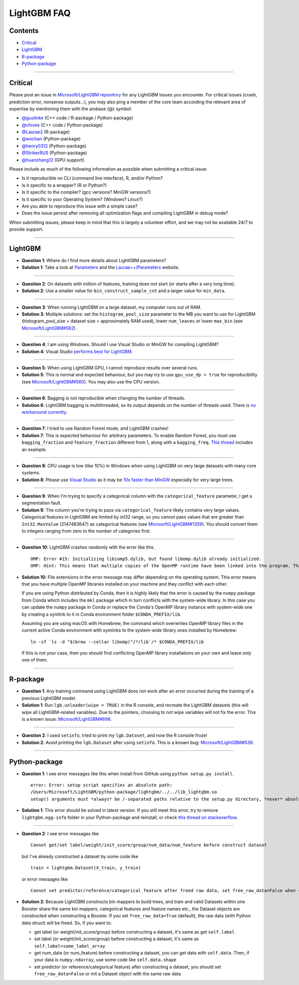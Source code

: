 LightGBM FAQ
============

Contents
~~~~~~~~

-  `Critical <#critical>`__

-  `LightGBM <#lightgbm>`__

-  `R-package <#r-package>`__

-  `Python-package <#python-package>`__

--------------

Critical
~~~~~~~~

Please post an issue in `Microsoft/LightGBM repository <https://github.com/Microsoft/LightGBM/issues>`__ for any
LightGBM issues you encounter. For critical issues (crash, prediction error, nonsense outputs...), you may also ping a
member of the core team according the relevant area of expertise by mentioning them with the arobase (@) symbol:

-  `@guolinke <https://github.com/guolinke>`__ (C++ code / R-package / Python-package)
-  `@chivee <https://github.com/chivee>`__ (C++ code / Python-package)
-  `@Laurae2 <https://github.com/Laurae2>`__ (R-package)
-  `@wxchan <https://github.com/wxchan>`__ (Python-package)
-  `@henry0312 <https://github.com/henry0312>`__ (Python-package)
-  `@StrikerRUS <https://github.com/StrikerRUS>`__ (Python-package)
-  `@huanzhang12 <https://github.com/huanzhang12>`__ (GPU support)

Please include as much of the following information as possible when submitting a critical issue:

-  Is it reproducible on CLI (command line interface), R, and/or Python?

-  Is it specific to a wrapper? (R or Python?)

-  Is it specific to the compiler? (gcc versions? MinGW versions?)

-  Is it specific to your Operating System? (Windows? Linux?)

-  Are you able to reproduce this issue with a simple case?

-  Does the issue persist after removing all optimization flags and compiling LightGBM in debug mode?

When submitting issues, please keep in mind that this is largely a volunteer effort, and we may not be available 24/7 to provide support.

--------------

LightGBM
~~~~~~~~

-  **Question 1**: Where do I find more details about LightGBM parameters?

-  **Solution 1**: Take a look at `Parameters <./Parameters.rst>`__ and the `Laurae++/Parameters <https://sites.google.com/view/lauraepp/parameters>`__ website.

--------------

-  **Question 2**: On datasets with million of features, training does not start (or starts after a very long time).

-  **Solution 2**: Use a smaller value for ``bin_construct_sample_cnt`` and a larger value for ``min_data``.

--------------

-  **Question 3**: When running LightGBM on a large dataset, my computer runs out of RAM.

-  **Solution 3**: Multiple solutions: set the ``histogram_pool_size`` parameter to the MB you want to use for LightGBM (histogram\_pool\_size + dataset size = approximately RAM used),
   lower ``num_leaves`` or lower ``max_bin`` (see `Microsoft/LightGBM#562 <https://github.com/Microsoft/LightGBM/issues/562>`__).

--------------

-  **Question 4**: I am using Windows. Should I use Visual Studio or MinGW for compiling LightGBM?

-  **Solution 4**: Visual Studio `performs best for LightGBM <https://github.com/Microsoft/LightGBM/issues/542>`__.

--------------

-  **Question 5**: When using LightGBM GPU, I cannot reproduce results over several runs.

-  **Solution 5**: This is normal and expected behaviour, but you may try to use ``gpu_use_dp = true`` for reproducibility
   (see `Microsoft/LightGBM#560 <https://github.com/Microsoft/LightGBM/pull/560#issuecomment-304561654>`__).
   You may also use the CPU version.

--------------

-  **Question 6**: Bagging is not reproducible when changing the number of threads.

-  **Solution 6**: LightGBM bagging is multithreaded, so its output depends on the number of threads used.
   There is `no workaround currently <https://github.com/Microsoft/LightGBM/issues/632>`__.

--------------

-  **Question 7**: I tried to use Random Forest mode, and LightGBM crashes!

-  **Solution 7**: This is expected behaviour for arbitrary parameters. To enable Random Forest,
   you must use ``bagging_fraction`` and ``feature_fraction`` different from 1, along with a ``bagging_freq``.
   `This thread <https://github.com/Microsoft/LightGBM/issues/691>`__ includes an example.

--------------

-  **Question 8**: CPU usage is low (like 10%) in Windows when using LightGBM on very large datasets with many core systems.

-  **Solution 8**: Please use `Visual Studio <https://visualstudio.microsoft.com/downloads/>`__
   as it may be `10x faster than MinGW <https://github.com/Microsoft/LightGBM/issues/749>`__ especially for very large trees.

--------------

-  **Question 9**: When I'm trying to specify a categorical column with the ``categorical_feature`` parameter, I get a segmentation fault.

-  **Solution 9**: The column you're trying to pass via ``categorical_feature`` likely contains very large values.
   Categorical features in LightGBM are limited by int32 range, so you cannot pass values that are greater than ``Int32.MaxValue`` (2147483647) as categorical features (see `Microsoft/LightGBM#1359 <https://github.com/Microsoft/LightGBM/issues/1359>`__). You should convert them to integers ranging from zero to the number of categories first.

--------------

-  **Question 10**: LightGBM crashes randomly with the error like this.

   ::

       OMP: Error #15: Initializing libiomp5.dylib, but found libomp.dylib already initialized.
       OMP: Hint: This means that multiple copies of the OpenMP runtime have been linked into the program. That is dangerous, since it can degrade performance or cause incorrect results. The best thing to do is to ensure that only a single OpenMP runtime is linked into the process, e.g. by avoiding static linking of the OpenMP runtime in any library. As an unsafe, unsupported, undocumented workaround you can set the environment variable KMP_DUPLICATE_LIB_OK=TRUE to allow the program to continue to execute, but that may cause crashes or silently produce incorrect results. For more information, please see http://www.intel.com/software/products/support/.

-  **Solution 10**: File extensions in the error message may differ depending on the operating system.
   This error means that you have multiple OpenMP libraries installed on your machine and they conflict with each other.

   If you are using Python distributed by Conda, then it is highly likely that the error is caused by the ``numpy`` package from Conda which includes the ``mkl`` package which in turn conflicts with the system-wide library.
   In this case you can update the ``numpy`` package in Conda or replace the Conda's OpenMP library instance with system-wide one by creating a symlink to it in Conda environment folder ``$CONDA_PREFIX/lib``.

   Assuming you are using macOS with Homebrew, the command which overwrites OpenMP library files in the current active Conda environment with symlinks to the system-wide library ones installed by Homebrew:

   ::

       ln -sf `ls -d "$(brew --cellar libomp)"/*/lib`/* $CONDA_PREFIX/lib

   If this is not your case, then you should find conflicting OpenMP library installations on your own and leave only one of them.

--------------

R-package
~~~~~~~~~

-  **Question 1**: Any training command using LightGBM does not work after an error occurred during the training of a previous LightGBM model.

-  **Solution 1**: Run ``lgb.unloader(wipe = TRUE)`` in the R console, and recreate the LightGBM datasets (this will wipe all LightGBM-related variables).
   Due to the pointers, choosing to not wipe variables will not fix the error.
   This is a known issue: `Microsoft/LightGBM#698 <https://github.com/Microsoft/LightGBM/issues/698>`__.

--------------

-  **Question 2**: I used ``setinfo``, tried to print my ``lgb.Dataset``, and now the R console froze!

-  **Solution 2**: Avoid printing the ``lgb.Dataset`` after using ``setinfo``.
   This is a known bug: `Microsoft/LightGBM#539 <https://github.com/Microsoft/LightGBM/issues/539>`__.

--------------

Python-package
~~~~~~~~~~~~~~

-  **Question 1**: I see error messages like this when install from GitHub using ``python setup.py install``.

   ::

       error: Error: setup script specifies an absolute path:
       /Users/Microsoft/LightGBM/python-package/lightgbm/../../lib_lightgbm.so
       setup() arguments must *always* be /-separated paths relative to the setup.py directory, *never* absolute paths.

-  **Solution 1**: This error should be solved in latest version.
   If you still meet this error, try to remove ``lightgbm.egg-info`` folder in your Python-package and reinstall,
   or check `this thread on stackoverflow <http://stackoverflow.com/questions/18085571/pip-install-error-setup-script-specifies-an-absolute-path>`__.

--------------

-  **Question 2**: I see error messages like

   ::

       Cannot get/set label/weight/init_score/group/num_data/num_feature before construct dataset

   but I've already constructed a dataset by some code like

   ::

       train = lightgbm.Dataset(X_train, y_train)

   or error messages like

   ::

       Cannot set predictor/reference/categorical feature after freed raw data, set free_raw_data=False when construct Dataset to avoid this.

-  **Solution 2**: Because LightGBM constructs bin mappers to build trees, and train and valid Datasets within one Booster share the same bin mappers,
   categorical features and feature names etc., the Dataset objects are constructed when constructing a Booster.
   If you set ``free_raw_data=True`` (default), the raw data (with Python data struct) will be freed.
   So, if you want to:

   -  get label (or weight/init\_score/group) before constructing a dataset, it's same as get ``self.label``

   -  set label (or weight/init\_score/group) before constructing a dataset, it's same as ``self.label=some_label_array``

   -  get num\_data (or num\_feature) before constructing a dataset, you can get data with ``self.data``.
      Then, if your data is ``numpy.ndarray``, use some code like ``self.data.shape``

   -  set predictor (or reference/categorical feature) after constructing a dataset,
      you should set ``free_raw_data=False`` or init a Dataset object with the same raw data

